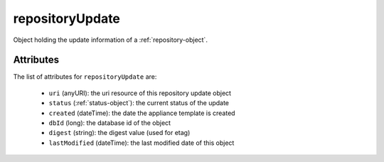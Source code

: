 .. Copyright FUJITSU LIMITED 2019

.. _repositoryupdate-object:

repositoryUpdate
================

Object holding the update information of a :ref:`repository-object`.

Attributes
~~~~~~~~~~

The list of attributes for ``repositoryUpdate`` are:

	* ``uri`` (anyURI): the uri resource of this repository update object
	* ``status`` (:ref:`status-object`): the current status of the update
	* ``created`` (dateTime): the date the appliance template is created
	* ``dbId`` (long): the database id of the object
	* ``digest`` (string): the digest value (used for etag)
	* ``lastModified`` (dateTime): the last modified date of this object


